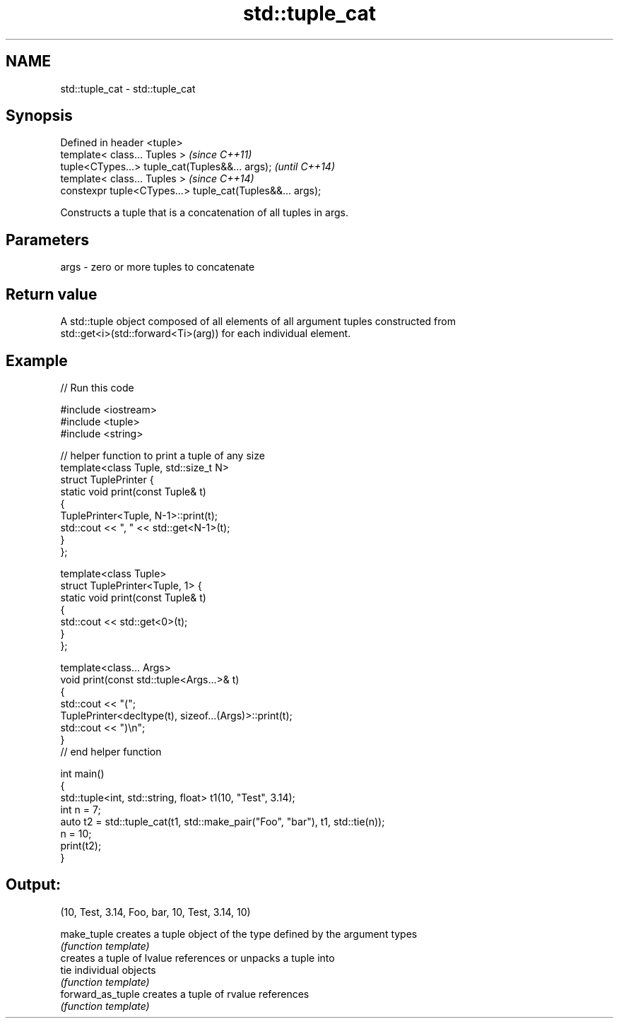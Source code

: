 .TH std::tuple_cat 3 "Nov 25 2015" "2.0 | http://cppreference.com" "C++ Standard Libary"
.SH NAME
std::tuple_cat \- std::tuple_cat

.SH Synopsis
   Defined in header <tuple>
   template< class... Tuples >                              \fI(since C++11)\fP
   tuple<CTypes...> tuple_cat(Tuples&&... args);            \fI(until C++14)\fP
   template< class... Tuples >                              \fI(since C++14)\fP
   constexpr tuple<CTypes...> tuple_cat(Tuples&&... args);

   Constructs a tuple that is a concatenation of all tuples in args.

.SH Parameters

   args - zero or more tuples to concatenate

.SH Return value

   A std::tuple object composed of all elements of all argument tuples constructed from
   std::get<i>(std::forward<Ti>(arg)) for each individual element.

.SH Example

   
// Run this code

 #include <iostream>
 #include <tuple>
 #include <string>
  
 // helper function to print a tuple of any size
 template<class Tuple, std::size_t N>
 struct TuplePrinter {
     static void print(const Tuple& t)
     {
         TuplePrinter<Tuple, N-1>::print(t);
         std::cout << ", " << std::get<N-1>(t);
     }
 };
  
 template<class Tuple>
 struct TuplePrinter<Tuple, 1> {
     static void print(const Tuple& t)
     {
         std::cout << std::get<0>(t);
     }
 };
  
 template<class... Args>
 void print(const std::tuple<Args...>& t)
 {
     std::cout << "(";
     TuplePrinter<decltype(t), sizeof...(Args)>::print(t);
     std::cout << ")\\n";
 }
 // end helper function
  
 int main()
 {
     std::tuple<int, std::string, float> t1(10, "Test", 3.14);
     int n = 7;
     auto t2 = std::tuple_cat(t1, std::make_pair("Foo", "bar"), t1, std::tie(n));
     n = 10;
     print(t2);
 }

.SH Output:

 (10, Test, 3.14, Foo, bar, 10, Test, 3.14, 10)

   make_tuple       creates a tuple object of the type defined by the argument types
                    \fI(function template)\fP 
                    creates a tuple of lvalue references or unpacks a tuple into
   tie              individual objects
                    \fI(function template)\fP 
   forward_as_tuple creates a tuple of rvalue references
                    \fI(function template)\fP 
